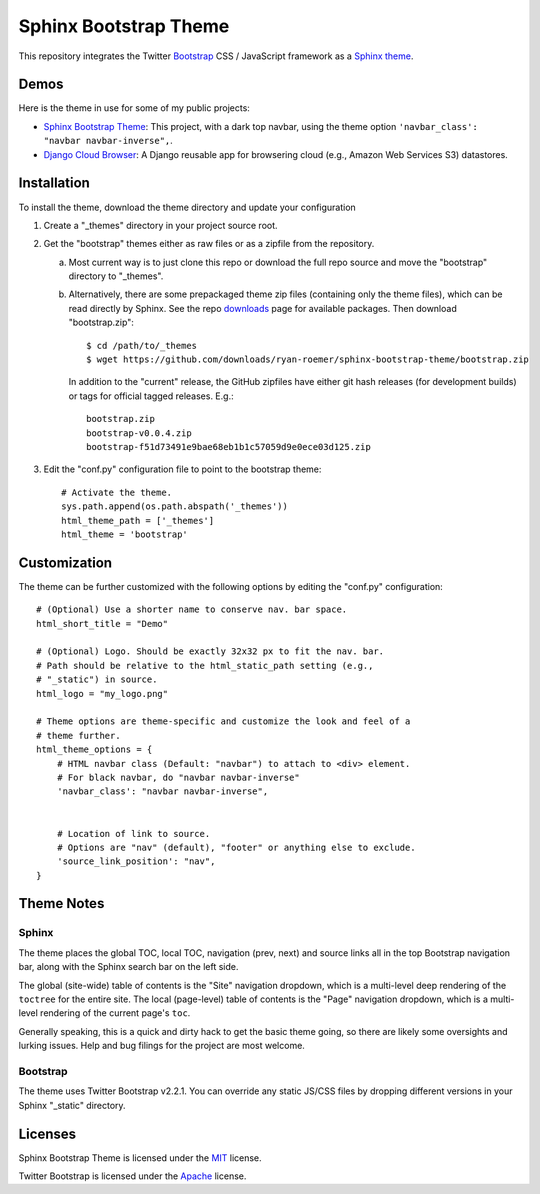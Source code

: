 ========================
 Sphinx Bootstrap Theme
========================

This repository integrates the Twitter Bootstrap_ CSS / JavaScript framework
as a Sphinx_ theme_.

.. _Bootstrap: http://twitter.github.com/bootstrap/
.. _Sphinx: http://sphinx.pocoo.org/
.. _theme: http://sphinx.pocoo.org/theming.html


Demos
=====
Here is the theme in use for some of my public projects:

* `Sphinx Bootstrap Theme`_: This project, with a dark top navbar, using
  the theme option ``'navbar_class': "navbar navbar-inverse",``.
* `Django Cloud Browser`_: A Django reusable app for browsering cloud
  (e.g., Amazon Web Services S3) datastores.

.. _Sphinx Bootstrap Theme: http://ryan-roemer.github.com/sphinx-bootstrap-theme
.. _Django Cloud Browser: http://ryan-roemer.github.com/django-cloud-browser


Installation
============
To install the theme, download the theme directory and update your
configuration

1. Create a "_themes" directory in your project source root.
2. Get the "bootstrap" themes either as raw files or as a zipfile from
   the repository.

   a. Most current way is to just clone this repo or download the full
      repo source and move the "bootstrap" directory to "_themes".
   b. Alternatively, there are some prepackaged theme zip files (containing
      only the theme files), which can be read directly by Sphinx. See the
      repo downloads_ page for available packages. Then download
      "bootstrap.zip"::

        $ cd /path/to/_themes
        $ wget https://github.com/downloads/ryan-roemer/sphinx-bootstrap-theme/bootstrap.zip

      In addition to the "current" release, the GitHub zipfiles have either git
      hash releases (for development builds) or tags for official tagged
      releases. E.g.::

        bootstrap.zip
        bootstrap-v0.0.4.zip
        bootstrap-f51d73491e9bae68eb1b1c57059d9e0ece03d125.zip

3. Edit the "conf.py" configuration file to point to the bootstrap theme::

      # Activate the theme.
      sys.path.append(os.path.abspath('_themes'))
      html_theme_path = ['_themes']
      html_theme = 'bootstrap'

.. _downloads: https://github.com/ryan-roemer/sphinx-bootstrap-theme/downloads


Customization
=============
The theme can be further customized with the following options by editing
the "conf.py" configuration::

    # (Optional) Use a shorter name to conserve nav. bar space.
    html_short_title = "Demo"

    # (Optional) Logo. Should be exactly 32x32 px to fit the nav. bar.
    # Path should be relative to the html_static_path setting (e.g.,
    # "_static") in source.
    html_logo = "my_logo.png"

    # Theme options are theme-specific and customize the look and feel of a
    # theme further.
    html_theme_options = {
        # HTML navbar class (Default: "navbar") to attach to <div> element.
        # For black navbar, do "navbar navbar-inverse"
        'navbar_class': "navbar navbar-inverse",


        # Location of link to source.
        # Options are "nav" (default), "footer" or anything else to exclude.
        'source_link_position': "nav",
    }

Theme Notes
===========
Sphinx
------
The theme places the global TOC, local TOC, navigation (prev, next) and
source links all in the top Bootstrap navigation bar, along with the Sphinx
search bar on the left side.

The global (site-wide) table of contents is the "Site" navigation dropdown,
which is a multi-level deep rendering of the ``toctree`` for the entire site.
The local (page-level) table of contents is the "Page" navigation dropdown,
which is a multi-level rendering of the current page's ``toc``.

Generally speaking, this is a quick and dirty hack to get the basic theme
going, so there are likely some oversights and lurking issues. Help and
bug filings for the project are most welcome.


Bootstrap
---------
The theme uses Twitter Bootstrap v2.2.1. You can override any static JS/CSS
files by dropping different versions in your Sphinx "_static" directory.


Licenses
========
Sphinx Bootstrap Theme is licensed under the MIT_ license.

Twitter Bootstrap is licensed under the Apache_ license.

.. _MIT: https://github.com/ryan-roemer/sphinx-bootstrap-theme/blob/master/LICENSE.txt
.. _Apache: https://github.com/twitter/bootstrap/blob/master/LICENSE
